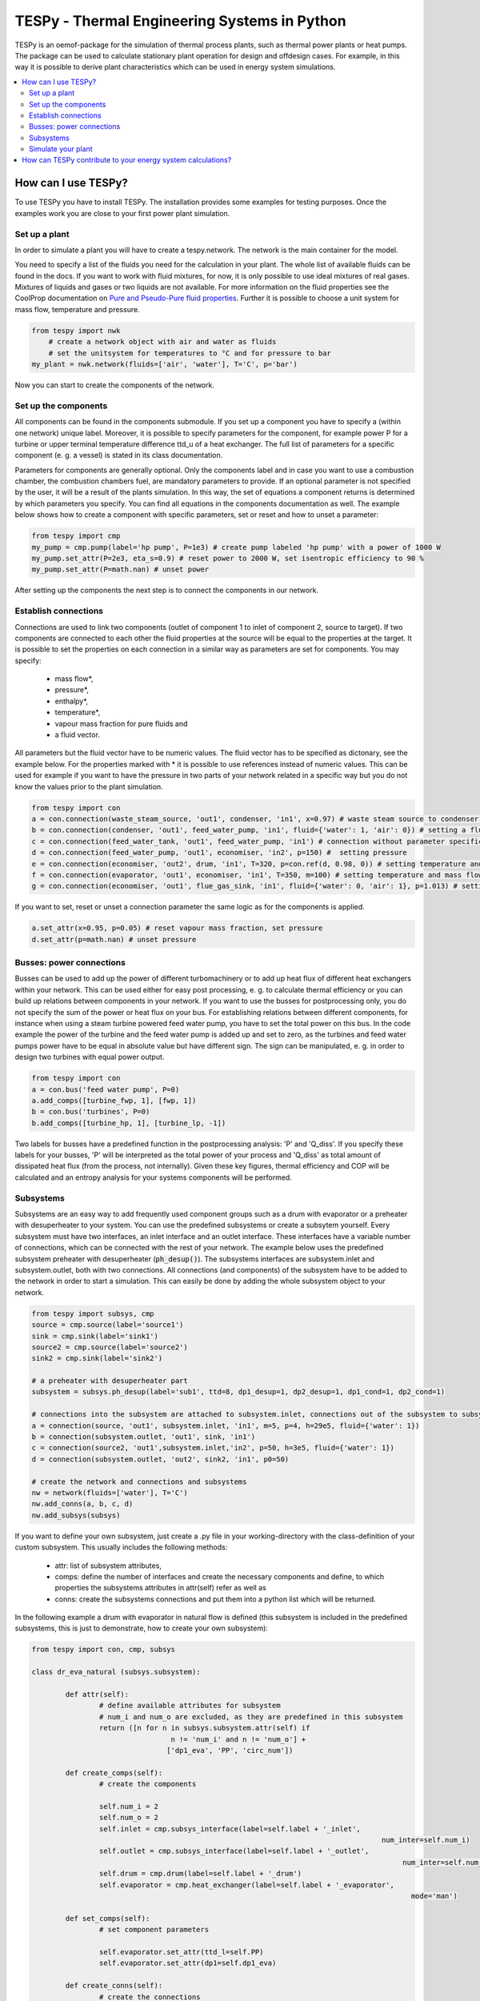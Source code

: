 .. _tespy_label:

~~~~~~~~~~~~~~~~~~~~~~~~~~~~~~~~~~~~~~~~~~~~~~
TESPy -  Thermal Engineering Systems in Python
~~~~~~~~~~~~~~~~~~~~~~~~~~~~~~~~~~~~~~~~~~~~~~

TESPy is an oemof-package for the simulation of thermal process plants, such as thermal power plants or heat pumps. The package can be used to calculate stationary plant operation for design and offdesign cases. For example, in this way it is possible to derive plant characteristics which can be used in energy system simulations.

.. contents::
    :depth: 2
    :local:
    :backlinks: top


How can I use TESPy?
--------------------

To use TESPy you have to install TESPy. The installation provides some examples for testing purposes. Once the examples work you are close to your first power plant simulation.

Set up a plant
^^^^^^^^^^^^^^

In order to simulate a plant you will have to create a tespy.network. The network is the main container for the model.

You need to specify a list of the fluids you need for the calculation in your plant. The whole list of available fluids can be found in the docs. If you want to work with fluid mixtures, for now, it is only possible to use ideal mixtures of real gases. Mixtures of liquids and gases or two liquids are not available. For more information on the fluid properties see the CoolProp documentation on `Pure and Pseudo-Pure fluid properties <http://www.coolprop.org/fluid_properties/PurePseudoPure.html>`_. Further it is possible to choose a unit system for mass flow, temperature and pressure.

.. code-block:: python

    from tespy import nwk
	# create a network object with air and water as fluids
	# set the unitsystem for temperatures to °C and for pressure to bar
    my_plant = nwk.network(fluids=['air', 'water'], T='C', p='bar')

Now you can start to create the components of the network.


Set up the components
^^^^^^^^^^^^^^^^^^^^^

All components can be found in the components submodule. If you set up a component you have to specify a (within one network) unique label. Moreover, it is possible to specify parameters for the component, for example power P for a turbine or upper terminal temperature difference ttd_u of a heat exchanger. The full list of parameters for a specific component (e. g. a vessel) is stated in its class documentation.

Parameters for components are generally optional. Only the components label and in case you want to use a combustion chamber, the combustion chambers fuel, are mandatory parameters to provide. If an optional parameter is not specified by the user, it will be a result of the plants simulation. In this way, the set of equations a component returns is determined by which parameters you specify. You can find all equations in the components documentation as well. The example below shows how to create a component with specific parameters, set or reset and how to unset a parameter:

.. _pump-parametrisation:
.. code-block:: python

	from tespy import cmp
	my_pump = cmp.pump(label='hp pump', P=1e3) # create pump labeled 'hp pump' with a power of 1000 W
	my_pump.set_attr(P=2e3, eta_s=0.9) # reset power to 2000 W, set isentropic efficiency to 90 %
	my_pump.set_attr(P=math.nan) # unset power
	
After setting up the components the next step is to connect the components in our network.

Establish connections
^^^^^^^^^^^^^^^^^^^^^

Connections are used to link two components (outlet of component 1 to inlet of component 2, source to target). If two components are connected to each other the fluid properties at the source will be equal to the properties at the target. It is possible to set the properties on each connection in a similar way as parameters are set for components. You may specify:

 * mass flow*,
 * pressure*,
 * enthalpy*,
 * temperature*,
 * vapour mass fraction for pure fluids and
 * a fluid vector.

All parameters but the fluid vector have to be numeric values. The fluid vector has to be specified as dictonary, see the example below. For the properties marked with * it is possible to use references instead of numeric values. This can be used for example if you want to have the pressure in two parts of your network related in a specific way but you do not know the values prior to the plant simulation.

.. code-block:: python
	
	from tespy import con
	a = con.connection(waste_steam_source, 'out1', condenser, 'in1', x=0.97) # waste steam source to condenser hot side inlet and setting vapour mass fraction
	b = con.connection(condenser, 'out1', feed_water_pump, 'in1', fluid={'water': 1, 'air': 0}) # setting a fluid vector: {'fluid i': mass fraction i}
	c = con.connection(feed_water_tank, 'out1', feed_water_pump, 'in1') # connection without parameter specification
	d = con.connection(feed_water_pump, 'out1', economiser, 'in2', p=150) #  setting pressure
	e = con.connection(economiser, 'out2', drum, 'in1', T=320, p=con.ref(d, 0.98, 0)) # setting temperature and pressure via reference object
	f = con.connection(evaporator, 'out1', economiser, 'in1', T=350, m=100) # setting temperature and mass flow
	g = con.connection(economiser, 'out1', flue_gas_sink, 'in1', fluid={'water': 0, 'air': 1}, p=1.013) # setting fluid vector and pressure

If you want to set, reset or unset a connection parameter the same logic as for the components is applied.

.. code-block:: python

	a.set_attr(x=0.95, p=0.05) # reset vapour mass fraction, set pressure
	d.set_attr(p=math.nan) # unset pressure
	
Busses: power connections
^^^^^^^^^^^^^^^^^^^^^^^^^

Busses can be used to add up the power of different turbomachinery or to add up heat flux of different heat exchangers within your network. This can be used either for easy post processing, e. g. to calculate thermal efficiency or you can build up relations between components in your network. If you want to use the busses for postprocessing only, you do not specify the sum of the power or heat flux on your bus. For establishing relations between different components, for instance when using a steam turbine powered feed water pump, you have to set the total power on this bus. In the code example the power of the turbine and the feed water pump is added up and set to zero, as the turbines and feed water pumps power have to be equal in absolute value but have different sign. The sign can be manipulated, e. g. in order to design two turbines with equal power output.

.. code-block:: python
	
	from tespy import con
	a = con.bus('feed water pump', P=0)
	a.add_comps([turbine_fwp, 1], [fwp, 1])
	b = con.bus('turbines', P=0)
	b.add_comps([turbine_hp, 1], [turbine_lp, -1])
	
Two labels for busses have a predefined function in the postprocessing analysis: 'P' and 'Q_diss'. If you specify these labels for your busses, 'P' will be interpreted as the total power of your process and 'Q_diss' as total amount of dissipated heat flux (from the process, not internally). Given these key figures, thermal efficiency and COP will be calculated and an entropy analysis for your systems components will be performed.

Subsystems
^^^^^^^^^^

Subsystems are an easy way to add frequently used component groups such as a drum with evaporator or a preheater with desuperheater to your system. You can use the predefined subsystems or create a subsytem yourself. Every subsystem must have two interfaces, an inlet interface and an outlet interface. These interfaces have a variable number of connections, which can be connected with the rest of your network. The example below uses the predefined subsystem preheater with desuperheater (:code:`ph_desup()`). The subsystems interfaces are subsystem.inlet and subsystem.outlet, both with two connections. All connections (and components) of the subsystem have to be added to the network in order to start a simulation. This can easily be done by adding the whole subsystem object to your network.

.. code-block:: python

	from tespy import subsys, cmp
	source = cmp.source(label='source1')
	sink = cmp.sink(label='sink1')
	source2 = cmp.source(label='source2')
	sink2 = cmp.sink(label='sink2')

	# a preheater with desuperheater part
	subsystem = subsys.ph_desup(label='sub1', ttd=8, dp1_desup=1, dp2_desup=1, dp1_cond=1, dp2_cond=1)

	# connections into the subsystem are attached to subsystem.inlet, connections out of the subsystem to subsystem.outlet
	a = connection(source, 'out1', subsystem.inlet, 'in1', m=5, p=4, h=29e5, fluid={'water': 1})
	b = connection(subsystem.outlet, 'out1', sink, 'in1')
	c = connection(source2, 'out1',subsystem.inlet,'in2', p=50, h=3e5, fluid={'water': 1})
	d = connection(subsystem.outlet, 'out2', sink2, 'in1', p0=50)

	# create the network and connections and subsystems
	nw = network(fluids=['water'], T='C')
	nw.add_conns(a, b, c, d)
	nw.add_subsys(subsys)
	
If you want to define your own subsystem, just create a .py file in your working-directory with the class-definition of your custom subsystem. This usually includes the following methods:

 * attr: list of subsystem attributes,
 * comps: define the number of interfaces and create the necessary components and define, to which properties the subsystems attributes in attr(self) refer as well as
 * conns: create the subsystems connections and put them into a python list which will be returned.
 
In the following example a drum with evaporator in natural flow is defined (this subsystem is included in the predefined subsystems, this is just to demonstrate, how to create your own subsystem):

.. code-block:: python

	from tespy import con, cmp, subsys
	
	class dr_eva_natural (subsys.subsystem):
	
		def attr(self):
			# define available attributes for subsystem
			# num_i and num_o are excluded, as they are predefined in this subsystem
			return ([n for n in subsys.subsystem.attr(self) if
					 n != 'num_i' and n != 'num_o'] +
					['dp1_eva', 'PP', 'circ_num'])

		def create_comps(self):
			# create the components

			self.num_i = 2
			self.num_o = 2
			self.inlet = cmp.subsys_interface(label=self.label + '_inlet',
											   num_inter=self.num_i)
			self.outlet = cmp.subsys_interface(label=self.label + '_outlet',
												num_inter=self.num_o)
			self.drum = cmp.drum(label=self.label + '_drum')
			self.evaporator = cmp.heat_exchanger(label=self.label + '_evaporator',
												  mode='man')

		def set_comps(self):
			# set component parameters

			self.evaporator.set_attr(ttd_l=self.PP)
			self.evaporator.set_attr(dp1=self.dp1_eva)

		def create_conns(self):
			# create the connections

			self.conns = []

			self.conns += [con.connection(self.inlet, 'out1', self.evaporator, 'in1')]
			self.conns += [con.connection(self.evaporator, 'out1', self.outlet, 'in1')]
			self.conns += [con.connection(self.inlet, 'out2', self.drum, 'in1')]
			self.conns += [con.connection(self.drum, 'out1', self.evaporator, 'in2')]
			self.conns += [con.connection(self.evaporator, 'out2', self.drum, 'in2')]
			self.conns += [con.connection(self.drum, 'out2', self.outlet, 'in2')]

		def set_conns(self):
			# set connection parameters

			if self.circ_num_set:
				self.conns[3].set_attr(m=ref(self.conns[-1], self.circ_num, 0))
			else:
				self.conns[3].set_attr(m=np.nan)


Finally just import your subsystem into your project and implement it:

.. code-block:: python

	from my_custom_subsystems import dr_eva_natural
	
	a = dr_eva_natural('drum with evaporator', PP=15, dp1_eva=0.995)

Simulate your plant
^^^^^^^^^^^^^^^^^^^

Before learning how to start the simulation a short introduction on how the solution process works is provdided below.

Introduction
++++++++++++

A tespy.network can be represented as a linear system of non-linear equations, consequently the solution is obtained with numerical methods. TESPy uses the n-dimensional newton algorithm to find the systems solution, which may only be found, if the network is parameterized correctly. The variables of the system are mass flow, pressure, enthalpy and the fluid components on each connection of the network. Thus, the number of fluids you specify in the fluid list for the network and the number of connections determine the number of variables in the system:

.. math:: num_{var} = num_{conn} \cdot (3 + num_{fluids}).

The newton algorithm requires the calculation of residual values for the equations and partial derivatives of all variables (jacobian matrix). In the next step the matrix has to be inverted and multiplied with the residual vector to calculate the increment for the systems variables. This process is repeated until every equations result in the system is correct, thus the residual values are smaller than a specified error tolerance.

jacobian matrix J

.. math::
	J(\vec{x})=\left(\begin{array}{cccc}
	\frac{\partial f_1}{\partial x_1} & \frac{\partial f_1}{\partial x_2} & \cdots & \frac{\partial f_1}{\partial x_n} \\ 
	\frac{\partial f_2}{\partial x_1} & \frac{\partial f_2}{\partial x_2} & \cdots & \frac{\partial f_2}{\partial x_n} \\ 
	\vdots & \vdots & \ddots & \vdots \\
	\frac{\partial f_n}{\partial x_1} & \frac{\partial f_n}{\partial x_2} & \cdots & \frac{\partial f_n}{\partial x_n}
	\end{array}\right)
	
calculate increment

.. math::
	\vec{x}_{i+1}=\vec{x}_i-J(\vec{x}_i)^{-1}\cdot f(\vec{x}_i)
	
stop when

.. math::
	||f(\vec{x}_i)|| \leq \epsilon

This means that you have to provide the exact amount of required parameters (neither less nor more) and the parametrisation must not lead to linear dependencies. Each parameter you set for a connection or each power respectively heat flux you set for a bus will add one equation. On top, each component provides a different amount of basic equations plus the equations provided by your component specification. For example, setting the power of the pump above results in an additional equation compared to a pump without specified power:

.. math::
	\forall i \in \mathrm{network.fluids} \, &0 = fluid_{i,in} - fluid_{i,out}\\
											 &0 = \dot{m}_{in} - \dot{m}_{out}\\
					 \mathrm{additional:} \, &0 = 1000 - \dot{m}_{in} (\cdot {h_{out} - h_{in}})


Initialise the calculation
++++++++++++++++++++++++++

The newton algorithm requires starting values for all variables of the system. A high quality of initial values (low deveiation from solution) improves convergence speed and stability, whereas bad starting values might lead to instabilty and diverging calculation can be the result. In order to provide good initial values you can choose between three different initialisation options:

* initialise with standard values,
* provide starting values on your connections (see connection d in the subsystem example, usage: :code:`m0, p0, h0`) and
* provide a .csv-file of a previously calculated network.

The last option usually yields the best performance and is highly receommended. In order to initialise your calculation from a *.csv-file, you need to provide the filename *. The file does not need to contain all connections of your network, thus you can build up your network bit by bit and initialise the untouched part of your network from the .csv-file.

Solve the network
+++++++++++++++++

Starting with the subsystem example, in order to start your calculation you need to add the following line to your code:

.. code-block:: python

	solve.loop(nw, init_file=None, design_file=None, mode='design')
	
This starts the initialisation of your network and proceeds to its calculation.

* :code:`nw` is the network object,
* :code:`init_file` is the .csv-file you want to use for initialisation,
* :code:`design_file` is the .csv-file which holds the information of your plants design point and
* :code:`mode` is the calculation mode (design-calculation or offdesign-calculation).

There are two modes available (:code:`'design'` and :code:`'offdesign'`). If you choose :code:`offdesign` as calculation mode a design file must be specified. The initialisation file is always optional, if you specify it to be :code:`None`, the initialisation from .csv-file will be skipped.

Postprocessing
++++++++++++++

The preprocessing has three functions you can apply to your calculation:

* plot the convergence history,
* print the results to prompt and
* save the results in a .csv-file.

The plotting function is designed to use for trouble shooting when your calculation does not converge. Therefore you can specify a maximum number of iterations for the newton algorithm before calculation will be canceled. As a result you get a plot of mass flow, pressure and enthalpy on all connections of your network. From there it might be possible to identify e. g. oscillating values, which might be stabilised with improved initialisation parameters.

Offdesign calculations
++++++++++++++++++++++
	
After designing your process you might want to gain information on offdesign behaviour. By stating :code:`'offdesing'` as calculation mode, you can switch the component behaviour to offdesign. For example, this means that pressure drop in a pipe will be the result of reynolds number and the pipes dimensions. The table below shows all offdesign parameters available.

=======================	======================	===================================================
 component             	 parameter            	 affects
=======================	======================	===================================================
 vessel                	 zeta                  	 pressure drop
-----------------------	----------------------	---------------------------------------------------
 pipe                  	 | zeta                	 | pressure drop
                       	 | dimensions          	 | pressure drop
                       	 | kA, amb temperature 	 | heat flux
-----------------------	----------------------	---------------------------------------------------
 simple heat exchanger 	 see pipe              	  
-----------------------	----------------------	---------------------------------------------------
 heat exchanger        	 | zeta1              	 | pressure drop hot side
                       	 | zeta2              	 | pressure drop cold side
                       	 | kA                 	 | heat flux
-----------------------	----------------------	---------------------------------------------------
 pump                  	 characteristic       	 isentropic efficiency
-----------------------	----------------------	---------------------------------------------------
 turbine               	 | cone law           	 | pressure drop, volumetric flow
                       	 | characteristic     	 | isentropic efficiency
-----------------------	----------------------	---------------------------------------------------
 compressor            	 | characteristic     	 | mass flow, pressure rise, isentropic efficiency
                       	 | vigv angle :sup:`1` 	 | see above, one arbitrary parameter less
=======================	======================	===================================================

1: When setting the vigv angle the characteristic map will be used for a specific vigv angle. The vigv angle is a result of the calculation, if you use the characteristic map only

.. _example:
How can TESPy contribute to your energy system calculations?
------------------------------------------------------------

In this part you learn how you can use TESPy for your energy system calculations: Basically TESPy performs component based simulation of thermal power plants and e. g. heating networks. In energy system calculations, for instance in oemof-solph, plants are usually modelled as abstract components on a much lower level of detail. In order to represent a plant within an abstract component it is possible to supply characteristics establishing a connection between your energy system model and a specific plant model. Thus the characteristics are a representation of a specific plant layout in terms of topology and process parameters.

The following part will show how to generate characteristics for a CHP unit. There are various technologies and concepts, for this example we will generate characteristics for a simple CHP with a backpressure steam turbine and a regenerative reheating unit as shown in the figure below. We want the characteristics to provide a correlation between output power and output heat flux at different temperatures of flow into a district heating system.

.. _topology:
.. figure:: api/_images/CHP.svg
    :align: center
	
    Topology of the power plant.

Important design information can be obtained from the table below, the locations are indicated in the figure. After designing the plant, the mass flow in the main steam cycle has been changed stepwise from a slight overload of 50 kg/s to lower part loads (30 kg/s) with a stepwidth of 5 kg/s. Further the required temperature for the heating system was changed from 80 °C to 120 °C in steps of 10 K.

=========== =============== ======= ========
 location    parameter       value   unit
=========== =============== ======= ========
 fs          | pressure      | 100   | bar
             | temperature   | 550   | °C
             | mass flow     | 47    | kg/s
----------- --------------- ------- --------
 extr        pressure        10      bar
----------- --------------- ------- --------
 condenser   ttd_u :sup:`2`  7       K
----------- --------------- ------- --------
 reheater    ttd_u :sup:`2`  7       K
----------- --------------- ------- --------
 from_hs     | pressure      | 10    | bar
             | temperature   | 60    | °C
----------- --------------- ------- --------
 to_hs       temperature     110     °C
=========== =============== ======= ========

2: ttd_u is the upper terminal temperature difference, defined as temperature difference between hot side inlet and cold side outlet.

As a result we get the PQ-diagram of this power plant containing the characteristics at different temperatures in the heating system. Within your oemof-solph energy system it is now possible to implement the characteristic lines as a function of the temperature level in the heating system.

.. _diagram:
.. figure:: api/_images/PQ_diagram.svg
    :align: center
	
    PQ-diagram for a CHP unit.
	
Download the :download:`source file <../../examples/CHP.py>` of this example.
